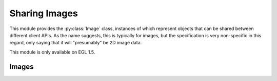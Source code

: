 ==============
Sharing Images
==============

.. py:module:: pegl.image

This module provides the :py:class:`Image` class, instances of which represent
objects that can be shared between different client APIs. As the name suggests,
this is typically for images, but the specification is very non-specific in
this regard, only saying that it will "presumably" be 2D image data.

This module is only available on EGL 1.5.

Images
======

.. py:class:: Image

    An image represents state (presumably 2D image data) that can be shared
    between multiple client APIs. Users should not instantiate this class
    themselves, but should instead get instances from the
    :py:meth:`Display.create_image` or :py:meth:`Context.create_image` method.

    The EGL function underlying the destructor is ``eglDestroyImage``.

.. py:class:: ImageAttrib

    An enumeration of image attributes.

    - GL_TEXTURE_LEVEL
    - GL_TEXTURE_ZOFFSET
    - IMAGE_PRESERVED

.. py:class:: ImageTarget

    An enumeration of image targets.

    - GL_TEXTURE_2D
    - GL_TEXTURE_CUBE_MAP_POSITIVE_X
    - GL_TEXTURE_CUBE_MAP_NEGATIVE_X
    - GL_TEXTURE_CUBE_MAP_POSITIVE_Y
    - GL_TEXTURE_CUBE_MAP_NEGATIVE_Y
    - GL_TEXTURE_CUBE_MAP_POSITIVE_Z
    - GL_TEXTURE_CUBE_MAP_NEGATIVE_Z
    - GL_TEXTURE_3D
    - GL_RENDERBUFFER